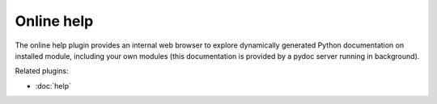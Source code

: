 Online help
===========

The online help plugin provides an internal web browser to explore dynamically
generated Python documentation on installed module, including your own modules
(this documentation is provided by a pydoc server running in background).

.. image:: images/onlinehelp.png

Related plugins:

* :doc:`help`
